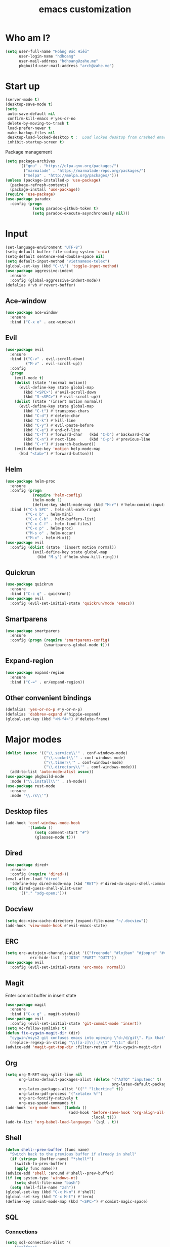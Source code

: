 #+title: emacs customization
#+startup: showall
* Who am I?
  #+begin_src emacs-lisp
    (setq user-full-name "Hоàng Đức Hiếu"
          user-login-name "hdhoang"
          user-mail-address "hdhoang@zahe.me"
          pkgbuild-user-mail-address "arch@zahe.me")
  #+end_src
* Start up
  #+begin_src emacs-lisp
    (server-mode t)
    (desktop-save-mode t)
    (setq
     auto-save-default nil
     confirm-kill-emacs #'yes-or-no
     delete-by-moving-to-trash t
     load-prefer-newer t
     make-backup-files nil
     desktop-load-locked-desktop t ;  Load locked desktop from crashed emacs
     inhibit-startup-screen t)
  #+end_src
  Package management
  #+begin_src emacs-lisp
    (setq package-archives
          '(("gnu" . "https://elpa.gnu.org/packages/")
            ("marmalade" . "https://marmalade-repo.org/packages/")
            ("melpa" . "http://melpa.org/packages/")))
    (unless (package-installed-p 'use-package)
      (package-refresh-contents)
      (package-install 'use-package))
    (require 'use-package)
    (use-package paradox
      :config (progn
                (setq paradox-github-token t)
                (setq paradox-execute-asynchronously nil)))
  #+end_src
* Input
  #+begin_src emacs-lisp
    (set-language-environment "UTF-8")
    (setq-default buffer-file-coding-system 'unix)
    (setq-default sentence-end-double-space nil)
    (setq default-input-method "vietnamese-telex")
    (global-set-key (kbd "C-\\") 'toggle-input-method)
    (use-package aggressive-indent
      :ensure
      :config (global-aggressive-indent-mode))
    (defalias #'vb #'revert-buffer)
  #+end_src
** Ace-window
   #+begin_src emacs-lisp
     (use-package ace-window
       :ensure
       :bind ("C-x o" . ace-window))
   #+end_src
** Evil
   #+begin_src emacs-lisp
     (use-package evil
       :ensure
       :bind (("C-v" . evil-scroll-down)
              ("M-v" . evil-scroll-up))
       :config
       (progn
         (evil-mode t)
         (dolist (state '(normal motion))
           (evil-define-key state global-map
             (kbd "<SPC>") #'evil-scroll-down
             (kbd "S-<SPC>") #'evil-scroll-up))
         (dolist (state '(insert motion normal))
           (evil-define-key state global-map
             (kbd "C-t") #'transpose-chars
             (kbd "C-d") #'delete-char
             (kbd "C-k") #'kill-line
             (kbd "C-y") #'evil-paste-before
             (kbd "C-e") #'end-of-line
             (kbd "C-f") #'forward-char   (kbd "C-b") #'backward-char
             (kbd "C-n") #'next-line      (kbd "C-p") #'previous-line
             (kbd "C-r") #'isearch-backward))
         (evil-define-key 'motion help-mode-map
           (kbd "<tab>") #'forward-button)))
   #+end_src
** Helm
   #+begin_src emacs-lisp
     (use-package helm-proc
       :ensure
       :config (progn
                 (require 'helm-config)
                 (helm-mode 1)
                 (define-key shell-mode-map (kbd "M-r") #'helm-comint-input-ring))
       :bind (("C-h SPC" . helm-all-mark-rings)
              ("C-x b" . helm-mini)
              ("C-x C-b" . helm-buffers-list)
              ("C-x C-f" . helm-find-files)
              ("C-x p" . helm-proc)
              ("M-s o" . helm-occur)
              ("M-x" . helm-M-x)))
     (use-package evil
       :config (dolist (state '(insert motion normal))
                 (evil-define-key state global-map
                   (kbd "M-y") #'helm-show-kill-ring)))
   #+end_src
** Quickrun
   #+begin_src emacs-lisp
     (use-package quickrun
       :ensure
       :bind ("C-c q" . quickrun))
     (use-package evil
       :config (evil-set-initial-state 'quickrun/mode 'emacs))
   #+end_src
** Smartparens
   #+begin_src emacs-lisp
     (use-package smartparens
       :ensure
       :config (progn (require 'smartparens-config)
                      (smartparens-global-mode t)))
   #+end_src
** Expand-region
   #+begin_src emacs-lisp
     (use-package expand-region
       :ensure
       :bind ("C-=" . er/expand-region))
   #+end_src
** Other convenient bindings
   #+begin_src emacs-lisp
     (defalias 'yes-or-no-p #'y-or-n-p)
     (defalias 'dabbrev-expand #'hippie-expand)
     (global-set-key (kbd "<M-f4>") #'delete-frame)
   #+end_src
* Major modes
  #+begin_src emacs-lisp
    (dolist (assoc '(("\\.service\\'" . conf-windows-mode)
                     ("\\.socket\\'" . conf-windows-mode)
                     ("\\.timer\\'" . conf-windows-mode)
                     ("\\.directory\\'" . conf-windows-mode)))
      (add-to-list 'auto-mode-alist assoc))
    (use-package pkgbuild-mode
      :mode ("\\.install\\'" . sh-mode))
    (use-package rust-mode
      :ensure
      :mode "\\.rs\\'")
  #+end_src
** Desktop files
   #+begin_src emacs-lisp
     (add-hook 'conf-windows-mode-hook
               '(lambda ()
                  (setq comment-start "#")
                  (glasses-mode t)))
   #+end_src
** Dired
   #+begin_src emacs-lisp
     (use-package dired+
       :ensure
       :config (require 'dired+))
     (eval-after-load "dired"
       '(define-key dired-mode-map (kbd "RET") #'dired-do-async-shell-command))
     (setq dired-guess-shell-alist-user
           '(("." "xdg-open;")))
   #+end_src
** Docview
   #+begin_src emacs-lisp
     (setq doc-view-cache-directory (expand-file-name "~/.docview"))
     (add-hook 'view-mode-hook #'evil-emacs-state)
   #+end_src
** ERC
   #+begin_src emacs-lisp
     (setq erc-autojoin-channels-alist '(("freenode" "#lojban" "#jbopre" "#vnluser"))
                erc-hide-list '("JOIN" "PART" "QUIT"))
     (use-package evil
       :config (evil-set-initial-state 'erc-mode 'normal))
   #+end_src
** Magit
   Enter commit buffer in insert state
   #+begin_src emacs-lisp
     (use-package magit
       :ensure
       :bind ("C-x g" . magit-status))
     (use-package evil
       :config (evil-set-initial-state 'git-commit-mode 'insert))
     (setq vc-follow-symlinks t)
     (defun fix-cygwin-magit-dir (dir)
       "cygwin/msys2 git confuses emacs into opening \"d:/d/git\". Fix that"
       (replace-regexp-in-string "\\([a-z]\\):/\\1" "\\1:" dir))
     (advice-add 'magit-get-top-dir :filter-return #'fix-cygwin-magit-dir)
   #+end_src
** Org
   #+begin_src emacs-lisp
     (setq org-M-RET-may-split-line nil
           org-latex-default-packages-alist (delete '("AUTO" "inputenc" t)
                                                    org-latex-default-packages-alist)
           org-latex-packages-alist '(("" "libertine" t))
           org-latex-pdf-process '("xelatex %f")
           org-src-fontify-natively t
           org-use-speed-commands t)
     (add-hook 'org-mode-hook '(lambda ()
                                 (add-hook 'before-save-hook 'org-align-all-tags
                                           :local t)))
     (add-to-list 'org-babel-load-languages '(sql . t))
   #+end_src
** Shell
   #+begin_src emacs-lisp
     (defun shell--prev-buffer (func name)
       "Switch back to the previous buffer if already in shell"
       (if (string= (buffer-name) "*shell*")
         (switch-to-prev-buffer)
         (apply func name)))
     (advice-add 'shell :around #'shell--prev-buffer)
     (if (eq system-type 'windows-nt)
         (setq shell-file-name "bash")
       (setq shell-file-name "zsh"))
     (global-set-key (kbd "C-x M-m") #'shell)
     (global-set-key (kbd "C-x M-t") #'term)
     (define-key comint-mode-map (kbd "<SPC>") #'comint-magic-space)
   #+end_src
** SQL
*** Connections
    #+begin_src emacs-lisp
      (setq sql-connection-alist '(
          ("selfoss"
            (sql-product 'mysql)
            (sql-user "selfoss")
            (sql-database "selfoss")
            (sql-server "192.168.1.54"))))
    #+end_src
* Appearance
  Set terminal title
  #+begin_src emacs-lisp
    (add-hook 'post-command-hook
              '(lambda ()
                 (unless window-system
                   (send-string-to-terminal (concat "\033]2; " (buffer-name) "\007")))))
  #+end_src
  #+begin_src emacs-lisp
    (setq frame-title-format "%f"
          visible-bell t
          calendar-week-start-day 1)
    (tool-bar-mode -1)
    (blink-cursor-mode -1)
    (show-paren-mode t)
    (setq undo-tree-mode-lighter ""
          magit-auto-revert-mode-lighter "")
  #+end_src
  #+begin_src emacs-lisp
    (use-package color-theme-sanityinc-solarized
      :ensure
      :config (load-theme 'sanityinc-solarized-light t))
  #+end_src
  On newer Windows, use Consolas
  #+begin_src emacs-lisp
    (when (eq window-system 'w32)
      (if (> window-system-version 5)
          (set-default-font "Consolas-12" :frames t)
        (set-default-font "Lucida Console-10" :frames t)))
  #+end_src
